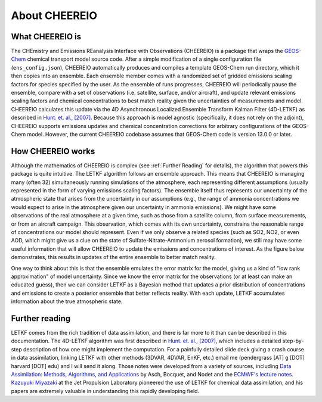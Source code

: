 About CHEEREIO
==========

What CHEEREIO is
-------------

The CHEmistry and Emissions REanalysis Interface with Observations (CHEEREIO) is a package that wraps the `GEOS-Chem <https://github.com/geoschem>`__ chemical transport model source code. After a simple modification of a single configuration file (``ens_config.json``), CHEEREIO automatically produces and compiles a template GEOS-Chem run directory, which it then copies into an ensemble. Each ensemble member comes with a randomized set of gridded emissions scaling factors for species specified by the user. As the ensemble of runs progresses, CHEEREIO will periodically pause the ensemble, compare with a set of observations (i.e. satellite, surface, and/or aircraft), and update relevant emissions scaling factors and chemical concentrations to best match reality given the uncertainties of measurements and model. CHEEREIO calculates this update via the 4D Asynchronous Localized Ensemble Transform Kalman Filter (4D-LETKF) as described in `Hunt. et. al., [2007] <https://doi.org/10.1016/j.physd.2006.11.008>`__. Because this approach is model agnostic (specifically, it does not rely on the adjoint), CHEEREIO supports emissions updates and chemical concentration corrections for arbitrary configurations of the GEOS-Chem model. However, the current CHEEREIO codebase assumes that GEOS-Chem code is version 13.0.0 or later.

How CHEEREIO works
-----------------------------

Although the mathematics of CHEEREIO is complex (see :ref:`Further Reading` for details), the algorithm that powers this package is quite intuitive. The LETKF algorithm follows an ensemble approach. This means that CHEEREIO is managing many (often 32) simultaneously running simulations of the atmosphere, each representing different assumptions (usually represented in the form of varying emissions scaling factors). The ensemble itself thus represents our uncertainty of the atmospheric state that arises from the uncertainty in our assumptions (e.g., the range of ammonia concentrations we would expect to arise in the atmosphere given our uncertainty in ammonia emissions). We might have some observations of the real atmosphere at a given time, such as those from a satellite column, from surface measurements, or from an aircraft campaign. This observation, which comes with its own uncertainty, constrains the reasonable range of concentrations our model should represent. Even if we only observe a related species (such as SO2, NO2, or even AOD, which might give us a clue on the state of Sulfate-Nitrate-Ammonium aerosol formation), we still may have some useful information that will allow CHEEREIO to update the emissions and concentrations of interest. As the figure below demonstrates, this results in updates of the entire ensemble to better match reality.

.. image:: ensemble_diagram.png
  :width: 600
  :alt: Figure demonstrating how ensemble of simulations is adjusted to match observations over time. 

One way to think about this is that the ensemble emulates the error matrix for the model, giving us a kind of "low rank approximation" of model uncertainty. Since we know the error matrix for the observations (or at least can make an educated guess), then we can consider LETKF as a Bayesian method that updates a prior distribution of concentrations and emissions to create a posterior ensemble that better reflects reality. With each update, LETKF accumulates information about the true atmospheric state.

.. _Further reading:

Further reading
-----------------------------

LETKF comes from the rich tradition of data assimilation, and there is far more to it than can be described in this documentation. The 4D-LETKF algorithm was first described in `Hunt. et. al., [2007] <https://doi.org/10.1016/j.physd.2006.11.008>`__, which includes a detailed step-by-step description of how one might implement the computation. For a painfully detailed slide deck giving a crash course in data assimilation, linking LETKF with other methods (3DVAR, 4DVAR, EnKF, etc.) email me (pendergrass [AT] g [DOT] harvard [DOT] edu) and I will send it along. Those notes were developed from a variety of sources, including `Data Assimilation: Methods, Algorithms, and Applications <https://doi.org/10.1137/1.9781611974546>`__ by Asch, Bocquet, and Nodet and the `ECMWF's lecture notes <https://www.ecmwf.int/en/learning/education-material/lecture-notes>`__. `Kazuyuki Miyazaki <https://science.jpl.nasa.gov/people/Miyazaki/>`__ at the Jet Propulsion Laboratory pioneered the use of LETKF for chemical data assimilation, and his papers are extremely valuable in understanding this rapidly developing field.